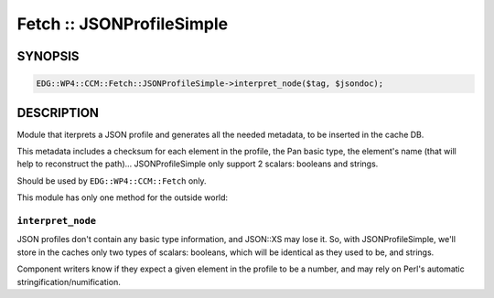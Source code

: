 
##########################
Fetch :: JSONProfileSimple
##########################


********
SYNOPSIS
********



.. code-block:: perl

     EDG::WP4::CCM::Fetch::JSONProfileSimple->interpret_node($tag, $jsondoc);



***********
DESCRIPTION
***********


Module that iterprets a JSON profile and generates all the needed
metadata, to be inserted in the cache DB.

This metadata includes a checksum for each element in the profile, the
Pan basic type, the element's name (that will help to reconstruct the path)...
JSONProfileSimple only support 2 scalars: booleans and strings.

Should be used by \ ``EDG::WP4::CCM::Fetch``\  only.

This module has only one method for the outside world:

\ ``interpret_node``\ 
======================


JSON profiles don't contain any basic type information, and JSON::XS
may lose it. So, with JSONProfileSimple, we'll store in the caches only two types
of scalars: booleans, which will be identical as they used to be, and
strings.

Component writers know if they expect a given element in the profile
to be a number, and may rely on Perl's automatic
stringification/numification.


